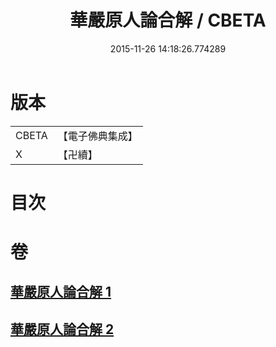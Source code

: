 #+TITLE: 華嚴原人論合解 / CBETA
#+DATE: 2015-11-26 14:18:26.774289
* 版本
 |     CBETA|【電子佛典集成】|
 |         X|【卍續】    |

* 目次
* 卷
** [[file:KR6e0108_001.txt][華嚴原人論合解 1]]
** [[file:KR6e0108_002.txt][華嚴原人論合解 2]]
